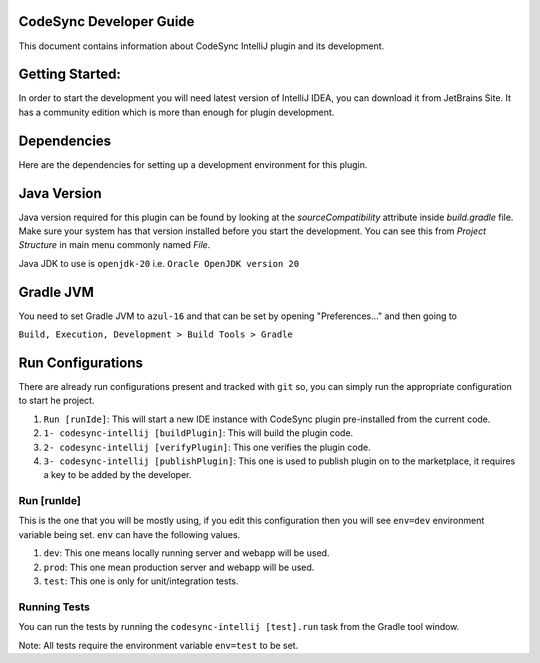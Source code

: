 CodeSync Developer Guide
------------------------

This document contains information about CodeSync IntelliJ plugin and its development.


Getting Started:
----------------

In order to start the development you will need latest version of IntelliJ IDEA, you can download it from JetBrains Site.
It has a community edition which is more than enough for plugin development.

Dependencies
------------
Here are the dependencies for setting up a development environment for this plugin.

Java Version
------------
Java version required for this plugin can be found by looking at the `sourceCompatibility` attribute inside `build.gradle` file.
Make sure your system has that version installed before you start the development. You can see this from `Project Structure` in main menu commonly named `File`.

Java JDK to use is ``openjdk-20`` i.e. ``Oracle OpenJDK version 20``

Gradle JVM
----------
You need to set Gradle JVM to ``azul-16`` and that can be set by opening "Preferences..." and then going to


``Build, Execution, Development > Build Tools > Gradle``


Run Configurations
------------------

There are already run configurations present and tracked with ``git`` so, you can simply run the appropriate configuration to start he project.

1. ``Run [runIde]``: This will start a new IDE instance with CodeSync plugin pre-installed from the current code.
2. ``1- codesync-intellij [buildPlugin]``: This will build the plugin code.
3. ``2- codesync-intellij [verifyPlugin]``: This one verifies the plugin code.
4. ``3- codesync-intellij [publishPlugin]``: This one is used to publish plugin on to the marketplace, it requires a key to be added by the developer.

Run [runIde]
============

This is the one that you will be mostly using, if you edit this configuration then you will see ``env=dev`` environment variable being set.
``env`` can have the following values.

1. ``dev``: This one means locally running server and webapp will be used.
2. ``prod``: This one mean production server and webapp will be used.
3. ``test``: This one is only for unit/integration tests.

Running Tests
=============
You can run the tests by running the ``codesync-intellij [test].run`` task from the Gradle tool window.

Note: All tests require the environment variable ``env=test`` to be set.
